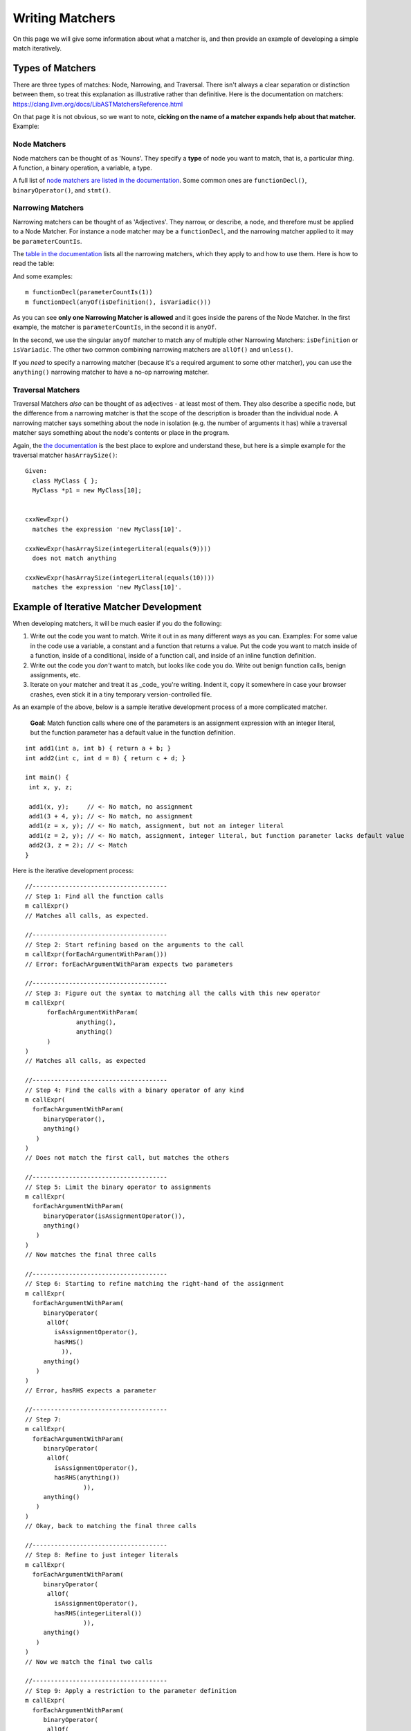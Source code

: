 .. _writing_matchers:

Writing Matchers
================

On this page we will give some information about what a matcher is, and then provide an example of developing a simple match iteratively.

Types of Matchers
-----------------

There are three types of matches: Node, Narrowing, and Traversal.  There isn't always a clear separation or distinction between them, so treat this explanation as illustrative rather than definitive.  Here is the documentation on matchers: `https://clang.llvm.org/docs/LibASTMatchersReference.html <https://clang.llvm.org/docs/LibASTMatchersReference.html>`_

On that page it is not obvious, so we want to note, **cicking on the name of a matcher expands help about that matcher.** Example:

.. image:: documentation-expanded.png

Node Matchers
~~~~~~~~~~~~~

Node matchers can be thought of as 'Nouns'. They specify a **type** of node you want to match, that is, a particular *thing*. A function, a binary operation, a variable, a type.

A full list of `node matchers are listed in the documentation <https://clang.llvm.org/docs/LibASTMatchersReference.html#node-matchers>`_. Some common ones are ``functionDecl()``, ``binaryOperator()``, and ``stmt()``.

Narrowing Matchers
~~~~~~~~~~~~~~~~~~

Narrowing matchers can be thought of as 'Adjectives'. They narrow, or describe, a node, and therefore must be applied to a Node Matcher.  For instance a node matcher may be a ``functionDecl``, and the narrowing matcher applied to it may be ``parameterCountIs``.

The `table in the documentation <https://clang.llvm.org/docs/LibASTMatchersReference.html#narrowing-matchers>`_ lists all the narrowing matchers, which they apply to and how to use them.  Here is how to read the table:

.. image:: narrowing-matcher.png

And some examples:

::

  m functionDecl(parameterCountIs(1))
  m functionDecl(anyOf(isDefinition(), isVariadic()))


As you can see **only one Narrowing Matcher is allowed** and it goes inside the parens of the Node Matcher. In the first example, the matcher is ``parameterCountIs``, in the second it is ``anyOf``.

In the second, we use the singular ``anyOf`` matcher to match any of multiple other Narrowing Matchers: ``isDefinition`` or ``isVariadic``. The other two common combining narrowing matchers are ``allOf()`` and ``unless()``.

If you *need* to specify a narrowing matcher (because it's a required argument to some other matcher), you can use the ``anything()`` narrowing matcher to have a no-op narrowing matcher.

Traversal Matchers
~~~~~~~~~~~~~~~~~~

Traversal Matchers *also* can be thought of as adjectives - at least most of them.  They also describe a specific node, but the difference from a narrowing matcher is that the scope of the description is broader than the individual node.  A narrowing matcher says something about the node in isolation (e.g. the number of arguments it has) while a traversal matcher says something about the node's contents or place in the program.

Again, the `the documentation <https://clang.llvm.org/docs/LibASTMatchersReference.html#traversal-matchers>`_ is the best place to explore and understand these, but here is a simple example for the traversal matcher ``hasArraySize()``:

::

  Given:
    class MyClass { };
    MyClass *p1 = new MyClass[10];


  cxxNewExpr()
    matches the expression 'new MyClass[10]'.

  cxxNewExpr(hasArraySize(integerLiteral(equals(9))))
    does not match anything

  cxxNewExpr(hasArraySize(integerLiteral(equals(10))))
    matches the expression 'new MyClass[10]'.



Example of Iterative Matcher Development
----------------------------------------

When developing matchers, it will be much easier if you do the following:

1. Write out the code you want to match. Write it out in as many different ways as you can. Examples: For some value in the code use a variable, a constant and a function that returns a value. Put the code you want to match inside of a function, inside of a conditional, inside of a function call, and inside of an inline function definition.
2. Write out the code you *don't* want to match, but looks like code you do. Write out benign function calls, benign assignments, etc.
3. Iterate on your matcher and treat it as _code_ you're writing. Indent it, copy it somewhere in case your browser crashes, even stick it in a tiny temporary version-controlled file.

As an example of the above, below is a sample iterative development process of a more complicated matcher.

 **Goal**: Match function calls where one of the parameters is an assignment expression with an integer literal, but the function parameter has a default value in the function definition.

::

  int add1(int a, int b) { return a + b; }
  int add2(int c, int d = 8) { return c + d; }

  int main() {
   int x, y, z;

   add1(x, y);     // <- No match, no assignment
   add1(3 + 4, y); // <- No match, no assignment
   add1(z = x, y); // <- No match, assignment, but not an integer literal
   add1(z = 2, y); // <- No match, assignment, integer literal, but function parameter lacks default value
   add2(3, z = 2); // <- Match
  }


Here is the iterative development process:

::

  //-------------------------------------
  // Step 1: Find all the function calls
  m callExpr()
  // Matches all calls, as expected.

  //-------------------------------------
  // Step 2: Start refining based on the arguments to the call
  m callExpr(forEachArgumentWithParam()))
  // Error: forEachArgumentWithParam expects two parameters

  //-------------------------------------
  // Step 3: Figure out the syntax to matching all the calls with this new operator
  m callExpr(
  	forEachArgumentWithParam(
  		anything(),
  		anything()
  	)
  )
  // Matches all calls, as expected

  //-------------------------------------
  // Step 4: Find the calls with a binary operator of any kind
  m callExpr(
    forEachArgumentWithParam(
       binaryOperator(),
       anything()
     )
  )
  // Does not match the first call, but matches the others

  //-------------------------------------
  // Step 5: Limit the binary operator to assignments
  m callExpr(
    forEachArgumentWithParam(
       binaryOperator(isAssignmentOperator()),
       anything()
     )
  )
  // Now matches the final three calls

  //-------------------------------------
  // Step 6: Starting to refine matching the right-hand of the assignment
  m callExpr(
    forEachArgumentWithParam(
       binaryOperator(
       	allOf(
       	  isAssignmentOperator(),
       	  hasRHS()
   	    )),
       anything()
     )
  )
  // Error, hasRHS expects a parameter

  //-------------------------------------
  // Step 7:
  m callExpr(
    forEachArgumentWithParam(
       binaryOperator(
       	allOf(
       	  isAssignmentOperator(),
       	  hasRHS(anything())
   		  )),
       anything()
     )
  )
  // Okay, back to matching the final three calls

  //-------------------------------------
  // Step 8: Refine to just integer literals
  m callExpr(
    forEachArgumentWithParam(
       binaryOperator(
       	allOf(
       	  isAssignmentOperator(),
       	  hasRHS(integerLiteral())
   		  )),
       anything()
     )
  )
  // Now we match the final two calls

  //-------------------------------------
  // Step 9: Apply a restriction to the parameter definition
  m callExpr(
    forEachArgumentWithParam(
       binaryOperator(
       	allOf(
       	  isAssignmentOperator(),
       	  hasRHS(integerLiteral())
   		  )),
       hasDefaultArgument()
     )
  )
  // Now we match the final call
